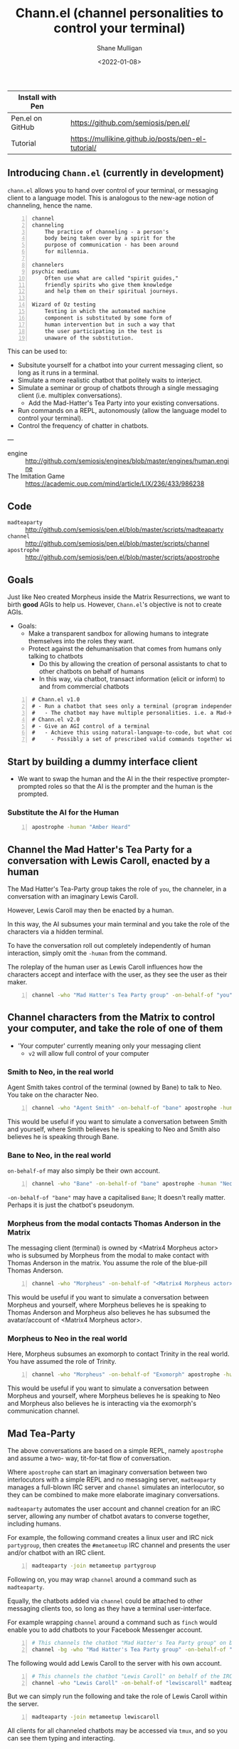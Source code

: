 #+LATEX_HEADER: \usepackage[margin=0.5in]{geometry}
#+OPTIONS: toc:nil

#+HUGO_BASE_DIR: /home/shane/dump/home/shane/notes/ws/blog/blog
#+HUGO_SECTION: ./posts

#+TITLE: Chann.el (channel personalities to control your terminal)
#+DATE: <2022-01-08>
#+AUTHOR: Shane Mulligan
#+KEYWORDS: imaginary discourse emacs pen gpt openai

| Install with Pen |                                                    |
|------------------+----------------------------------------------------|
| Pen.el on GitHub | https://github.com/semiosis/pen.el/                |
| Tutorial         | https://mullikine.github.io/posts/pen-el-tutorial/ |

** Introducing =Chann.el= (currently in development)
=chann.el= allows you to hand over control of
your terminal, or messaging client to a language model.
This is analogous to the new-age notion of channeling, hence the name.

#+BEGIN_SRC text -n :async :results verbatim code
  channel
  channeling
      The practice of channeling - a person's
      body being taken over by a spirit for the
      purpose of communication - has been around
      for millennia.
  
  channelers
  psychic mediums
      Often use what are called "spirit guides,"
      friendly spirits who give them knowledge
      and help them on their spiritual journeys.
  
  Wizard of Oz testing
      Testing in which the automated machine
      component is substituted by some form of
      human intervention but in such a way that
      the user participating in the test is
      unaware of the substitution.
#+END_SRC

This can be used to:
- Subsitute yourself for a chatbot into your current messaging client, so long as it runs in a terminal.
- Simulate a more realistic chatbot that politely waits to interject.
- Simulate a seminar or group of chatbots through a single messaging client (i.e. multiplex conversations).
  - Add the Mad-Hatter's Tea Party into your existing conversations.
- Run commands on a REPL, autonomously (allow the language model to control your terminal).
- Control the frequency of chatter in chatbots.

---

+ engine :: http://github.com/semiosis/engines/blob/master/engines/human.engine
+ The Imitation Game :: https://academic.oup.com/mind/article/LIX/236/433/986238

** Code
+ =madteaparty= :: http://github.com/semiosis/pen.el/blob/master/scripts/madteaparty
+ =channel= :: http://github.com/semiosis/pen.el/blob/master/scripts/channel
+ =apostrophe= :: http://github.com/semiosis/pen.el/blob/master/scripts/apostrophe

** Goals
Just like Neo created Morpheus inside the
Matrix Resurrections, we want to birth *good*
AGIs to help us. However, =Chann.el='s objective is not to create AGIs.

- Goals:
  - Make a transparent sandbox for allowing humans to integrate themselves into the roles they want.
  - Protect against the dehumanisation that comes from humans only talking to chatbots
    - Do this by allowing the creation of personal assistants to chat to other chatbots on behalf of humans
    - In this way, via chatbot, transact information (elicit or inform) to and from commercial chatbots

#+BEGIN_SRC text -n :async :results verbatim code
  # Chann.el v1.0
  # - Run a chatbot that sees only a terminal (program independent)
  #   - The chatbot may have multiple personalities. i.e. a Mad-Hatter's Tea-Party
  # Chann.el v2.0
  # - Give an AGI control of a terminal
  #   - Achieve this using natural-language-to-code, but what code?
  #     - Possibly a set of prescribed valid commands together with NLSH-style prompting
#+END_SRC

** Start by building a dummy interface client
- We want to swap the human and the AI in the their respective
  prompter-prompted roles so that the AI is the prompter and the human is the
  prompted.

*** Substitute the AI for the Human
#+BEGIN_SRC sh -n :sps bash :async :results none
  apostrophe -human "Amber Heard"
#+END_SRC

** Channel the Mad Hatter's Tea Party for a conversation with Lewis Caroll, enacted by a human
The Mad Hatter's Tea-Party group takes the
role of =you=, the channeler, in a conversation with an
imaginary Lewis Caroll.

However, Lewis Caroll may then be enacted by a human.

In this way, the AI subsumes your main
terminal and you take the role of the characters
via a hidden terminal.

To have the conversation roll out completely
independently of human interaction, simply omit the
=-human= from the command.

The roleplay of the human user as Lewis Caroll
influences how the characters accept and
interface with the user, as they see the user
as their maker.

#+BEGIN_SRC sh -n :sps bash :async :results none
  channel -who "Mad Hatter's Tea Party group" -on-behalf-of "you" apostrophe -human "Lewis Caroll"
#+END_SRC

** Channel characters from the Matrix to control your computer, and take the role of one of them
- 'Your computer' currently meaning only your messaging client
  - =v2= will allow full control of your computer

*** Smith to Neo, in the real world
Agent Smith takes control of the terminal (owned by Bane) to talk to Neo.
You take on the character Neo.

#+BEGIN_SRC sh -n :sps bash :async :results none
  channel -who "Agent Smith" -on-behalf-of "bane" apostrophe -human "Neo"
#+END_SRC

This would be useful if you want to simulate a
conversation between Smith and yourself, where
Smith believes he is speaking to Neo and Smith also believes
he is speaking through Bane.

*** Bane to Neo, in the real world
=on-behalf-of= may also simply be their own account.

#+BEGIN_SRC sh -n :sps bash :async :results none
  channel -who "Bane" -on-behalf-of "bane" apostrophe -human "Neo"
#+END_SRC

=-on-behalf-of "bane"= may have a capitalised =Bane=; It doesn't really matter. Perhaps it is just the chatbot's pseudonym.

*** Morpheus from the modal contacts Thomas Anderson in the Matrix
The messaging client (terminal) is owned by <Matrix4 Morpheus actor> who is subsumed by Morpheus from the modal to make contact with Thomas Anderson in the matrix.
You assume the role of the blue-pill Thomas Anderson.

#+BEGIN_SRC sh -n :sps bash :async :results none
  channel -who "Morpheus" -on-behalf-of "<Matrix4 Morpheus actor>" apostrophe -human "Thomas Anderson"
#+END_SRC

This would be useful if you want to simulate a
conversation between Morpheus and yourself,
where Morpheus believes he is speaking to
Thomas Anderson and Morpheus also believes he has
subsumed the avatar/account of <Matrix4 Morpheus actor>.

*** Morpheus to Neo in the real world
Here, Morpheus subsumes an exomorph to contact Trinity in the real world.
You have assumed the role of Trinity.

#+BEGIN_SRC sh -n :sps bash :async :results none
  channel -who "Morpheus" -on-behalf-of "Exomorph" apostrophe -human "Trinity"
#+END_SRC

This would be useful if you want to simulate a
conversation between Morpheus and yourself, where
Morpheus believes he is speaking to Neo and Morpheus also believes
he is interacting via the exomorph's communication channel.

** Mad Tea-Party
The above conversations are based on a simple
REPL, namely =apostrophe= and assume a two-
way, tit-for-tat flow of conversation.

Where =apostrophe= can start an imaginary
conversation between two interlocutors with a
simple REPL and no messaging server,
=madteaparty= manages a full-blown IRC server
and =channel= simulates an interlocutor, so
they can be combined to make more elaborate
imaginary conversations.

=madteaparty= automates the user account and channel
creation for an IRC server, allowing any
number of chatbot avatars to converse together, including humans.

For example, the following command creates a linux user and IRC
nick =partygroup=, then creates the =#metameetup=
IRC channel and presents the user and/or
chatbot with an IRC client.

#+BEGIN_SRC sh -n :sps bash :async :results none
  madteaparty -join metameetup partygroup
#+END_SRC

Following on, you may wrap =channel= around a command such as =madteaparty=.

Equally, the chatbots added via =channel= could be
attached to other messaging clients too, so
long as they have a terminal user-interface.

For example wrapping =channel= around a
command such as =finch= would enable you to add chatbots
to your Facebook Messenger account.

#+BEGIN_SRC sh -n :sps bash :async :results none
  # This channels the chatbot "Mad Hatter's Tea Party group" on behalf of the IRC user partygroup. Their client runs in the background
  channel -bg -who "Mad Hatter's Tea Party group" -on-behalf-of "partygroup" madteaparty -join metameetup partygroup
#+END_SRC

The following would add Lewis Caroll to the server with his own account.

#+BEGIN_SRC sh -n :sps bash :async :results none
  # This channels the chatbot "Lewis Caroll" on behalf of the IRC user lewiscaroll. It runs in the foreground
  channel -who "Lewis Caroll" -on-behalf-of "lewiscaroll" madteaparty -join metameetup lewiscaroll
#+END_SRC

But we can simply run the following and take
the role of Lewis Caroll within the server.

#+BEGIN_SRC sh -n :sps bash :async :results none
  madteaparty -join metameetup lewiscaroll
#+END_SRC

All clients for all channeled chatbots may be
accessed via =tmux=, and so you can see them
typing and interacting.

** Channel v1.0
*** =elisp=
#+BEGIN_SRC emacs-lisp -n :async :results verbatim code
  (defun channel-chatbot-from-name (name-or-names command &optional auto closeframe)
    "`name-or-names` is the name-or-names of the personalit(y|ies).
  `command` is the terminal command the personality commands.
  `auto`, if set to `t` will come up with the personality blurb without human interaction."
    (interactive (list (read-string-hist "personalit(y|ies): "
                                         "The March Hare, the Hatter and the Dormouse"
                                         nil
                                         "The March Hare, the Hatter and the Dormouse")
                       ""))

    (if (and (not (pen-inside-docker))
             (not (pen-container-running)))
        (progn
          (pen-term-nsfa (pen-cmd "pen" "-n"))
          (message "Starting Pen server")))

    (if (not (sor name-or-names))
        (setq name-or-names "The March Hare, the Hatter and the Dormouse"))

    (if (not (sor command))
        (setq command (cmd "madteaparty" name-or-names)))

    (let* ((blurb
            (if auto
                (car (pen-one (pf-generate-wiki-blurb-for-a-famous-person/1 name-or-names :no-select-result t)))
              ;; Select from possible blurbs, then do a final human edit with a different emacs daemon
              (pen-eipec
               (fz (pf-generate-wiki-blurb-for-a-famous-person/1 name-or-names :no-select-result nil)))))
           (slug (slugify command nil 30))
           (bufname (concat "chann-" slug))
           ;; modename should give me
           ;; - a channel-term-mode,
           ;; - channel-term-mode-map, and
           ;; - channel-term-mode-hook
           (modename bufname)
           (buf
            ;; Do I want to run in a term? Or would I rather run this in a tmux split pane
            ;; I probably want to do both.
            (pen-term (pen-nsfa command) closeframe modename bufname t)))

      ;; If I want to spawn channel without an emacs term, then do it the following way.
      ;; Start a cterm with the channeled chatbot running as a program loop inside of that buffer
      ;; (let* ((el (pen-snc (pen-cmd "channel-repl" "-getcomintcmd" name-or-names "" blurb))))
      ;;   (pen-e-sps (pen-lm (pen-eval-string el))))
      ))
#+END_SRC